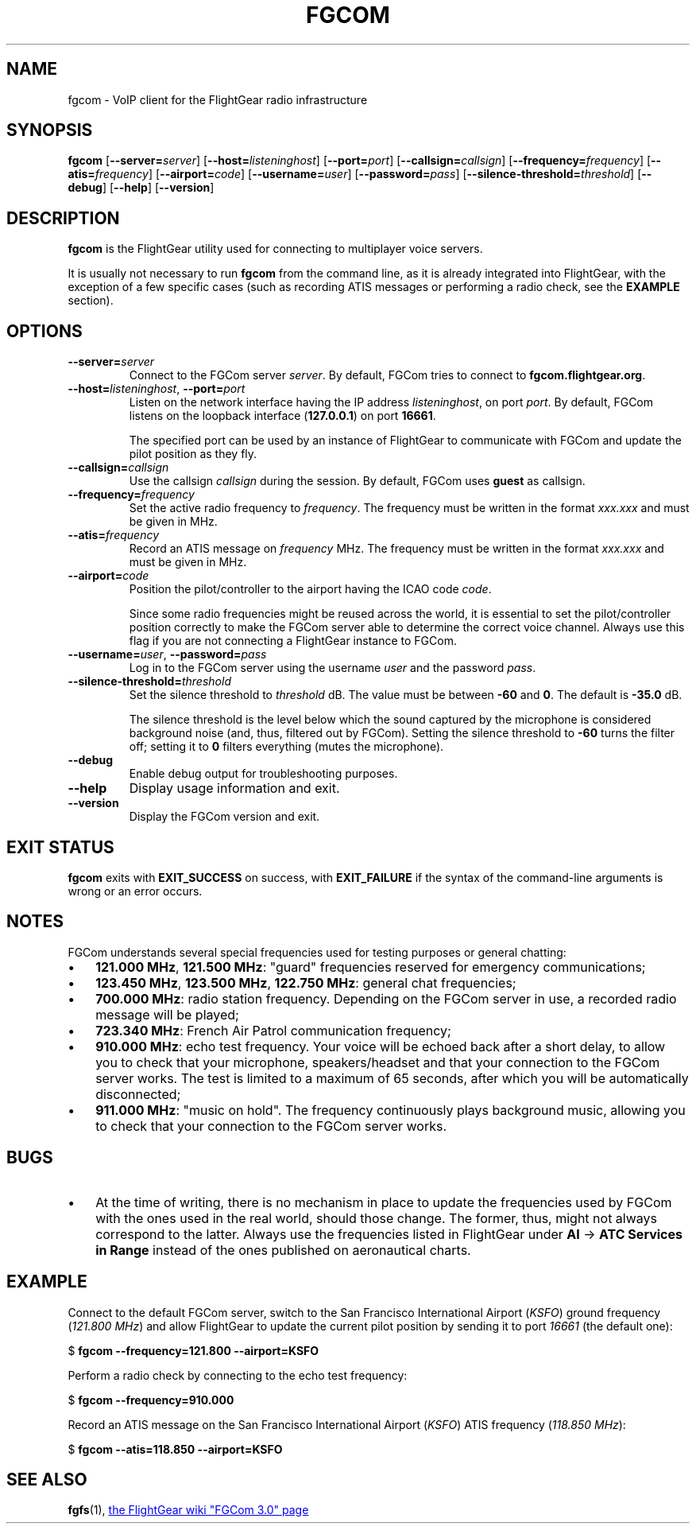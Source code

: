 .\" Copyright (C) 2017 Alessandro Menti
.\"
.\" This program is free software; you can redistribute it and/or
.\" modify it under the terms of the GNU General Public License
.\" as published by the Free Software Foundation; either version 2
.\" of the License, or (at your option) any later version.
.\"
.\" This program is distributed in the hope that it will be useful,
.\" but WITHOUT ANY WARRANTY; without even the implied warranty of
.\" MERCHANTABILITY or FITNESS FOR A PARTICULAR PURPOSE.  See the
.\" GNU General Public License for more details.
.\"
.\" You should have received a copy of the GNU General Public License
.\" along with this program; if not, write to the Free Software
.\" Foundation, Inc., 51 Franklin Street, Fifth Floor, Boston, MA  02110-1301, USA.
.\" Or try here: http://www.fsf.org/copyleft/gpl.html
.\"
.TH FGCOM 1 2017-06-04 FlightGear "FlightGear man pages"
.SH NAME
fgcom \- VoIP client for the FlightGear radio infrastructure
.SH SYNOPSIS
\fBfgcom\fR [\fB\-\-server=\fIserver\fR] [\fB\-\-host=\fIlisteninghost\fR]
[\fB\-\-port=\fIport\fR] [\fB\-\-callsign=\fIcallsign\fR]
[\fB\-\-frequency=\fIfrequency\fR] [\fB\-\-atis=\fIfrequency\fR]
[\fB\-\-airport=\fIcode\fR] [\fB\-\-username=\fIuser\fR]
[\fB\-\-password=\fIpass\fR] [\fB\-\-silence\-threshold=\fIthreshold\fR]
[\fB\-\-debug\fR] [\fB\-\-help\fR] [\fB\-\-version\fR]
.SH DESCRIPTION
.B fgcom
is the FlightGear utility used for connecting to multiplayer voice servers.
.PP
It is usually not necessary to run
.B fgcom
from the command line, as it is already integrated into FlightGear, with the
exception of a few specific cases (such as recording ATIS messages or
performing a radio check, see the
.B EXAMPLE
section).
.SH OPTIONS
.TP
\fB\-\-server=\fIserver\fR
Connect to the FGCom server \fIserver\fR. By default, FGCom tries to connect to
\fBfgcom.flightgear.org\fR.
.TP
\fB\-\-host=\fIlisteninghost\fR, \fB\-\-port=\fIport\fR
Listen on the network interface having the IP address \fIlisteninghost\fR, on
port \fIport\fR. By default, FGCom listens on the loopback interface
(\fB127.0.0.1\fR) on port \fB16661\fR.

The specified port can be used by an instance of FlightGear to communicate with
FGCom and update the pilot position as they fly.
.TP
\fB\-\-callsign=\fIcallsign\fR
Use the callsign \fIcallsign\fR during the session. By default, FGCom uses
\fBguest\fR as callsign.
.TP
\fB\-\-frequency=\fIfrequency\fR
Set the active radio frequency to \fIfrequency\fR. The frequency must be
written in the format \fIxxx.xxx\fR and must be given in MHz.
.TP
\fB\-\-atis=\fIfrequency\fR
Record an ATIS message on \fIfrequency\fR MHz. The frequency must be written in
the format \fIxxx.xxx\fR and must be given in MHz.
.TP
\fB\-\-airport=\fIcode\fR
Position the pilot/controller to the airport having the ICAO code \fIcode\fR.

Since some radio frequencies might be reused across the world, it is essential
to set the pilot/controller position correctly to make the FGCom server able to
determine the correct voice channel. Always use this flag if you are not
connecting a FlightGear instance to FGCom.
.TP
\fB\-\-username=\fIuser\fR, \fB\-\-password=\fIpass\fR
Log in to the FGCom server using the username \fIuser\fR and the password
\fIpass\fR.
.TP
\fB\-\-silence-threshold=\fIthreshold\fR
Set the silence threshold to \fIthreshold\fR dB. The value must be between
\fB-60\fR and \fB0\fR. The default is \fB-35.0\fR dB.

The silence threshold is the level below which the sound captured by the
microphone is considered background noise (and, thus, filtered out by FGCom).
Setting the silence threshold to \fB-60\fR turns the filter off; setting it
to \fB0\fR filters everything (mutes the microphone).
.TP
\fB\-\-debug\fR
Enable debug output for troubleshooting purposes.
.TP
\fB\-\-help\fR
Display usage information and exit.
.TP
\fB\-\-version\fR
Display the FGCom version and exit.
.SH "EXIT STATUS"
.B fgcom
exits with
.B EXIT_SUCCESS
on success, with
.B EXIT_FAILURE
if the syntax of the command-line arguments is wrong or an error occurs.
.SH NOTES
FGCom understands several special frequencies used for testing purposes or
general chatting:
.IP \(bu 3
\fB121.000 MHz\fR, \fB121.500 MHz\fR: "guard" frequencies reserved for
emergency communications;
.IP \(bu 3
\fB123.450 MHz\fR, \fB123.500 MHz\fR, \fB122.750 MHz\fR: general chat
frequencies;
.IP \(bu 3
\fB700.000 MHz\fR: radio station frequency. Depending on the FGCom server in
use, a recorded radio message will be played;
.IP \(bu 3
\fB723.340 MHz\fR: French Air Patrol communication frequency;
.IP \(bu 3
\fB910.000 MHz\fR: echo test frequency. Your voice will be echoed back after a
short delay, to allow you to check that your microphone, speakers/headset and
that your connection to the FGCom server works. The test is limited to a
maximum of 65 seconds, after which you will be automatically disconnected;
.IP \(bu 3
\fB911.000 MHz\fR: "music on hold". The frequency continuously plays background
music, allowing you to check that your connection to the FGCom server works.
.SH BUGS
.IP \(bu 3
At the time of writing, there is no mechanism in place to update the
frequencies used by FGCom with the ones used in the real world, should those
change. The former, thus, might not always correspond to the latter. Always use
the frequencies listed in FlightGear under \fBAI\fR -> \fBATC Services in
Range\fR instead of the ones published on aeronautical charts.
.SH EXAMPLE
Connect to the default FGCom server, switch to the San Francisco International
Airport (\fIKSFO\fR) ground frequency (\fI121.800 MHz\fR) and allow FlightGear
to update the current pilot position by sending it to port \fI16661\fR (the
default one):

    $ \fBfgcom --frequency=121.800 --airport=KSFO\fR

Perform a radio check by connecting to the echo test frequency:

    $ \fBfgcom --frequency=910.000\fR

Record an ATIS message on the San Francisco International Airport (\fIKSFO\fR)
ATIS frequency (\fI118.850 MHz\fR):

    $ \fBfgcom --atis=118.850 --airport=KSFO\fR
.SH "SEE ALSO"
.BR fgfs (1),
.UR http://\:wiki.flightgear.org/\:FGCom_3.0
the FlightGear wiki "FGCom 3.0" page
.UE
